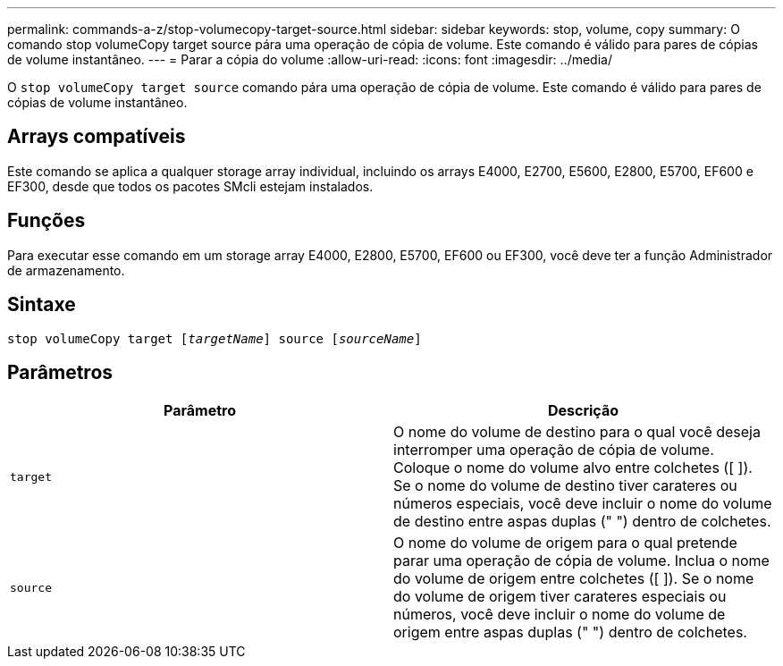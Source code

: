 ---
permalink: commands-a-z/stop-volumecopy-target-source.html 
sidebar: sidebar 
keywords: stop, volume, copy 
summary: O comando stop volumeCopy target source pára uma operação de cópia de volume. Este comando é válido para pares de cópias de volume instantâneo. 
---
= Parar a cópia do volume
:allow-uri-read: 
:icons: font
:imagesdir: ../media/


[role="lead"]
O `stop volumeCopy target source` comando pára uma operação de cópia de volume. Este comando é válido para pares de cópias de volume instantâneo.



== Arrays compatíveis

Este comando se aplica a qualquer storage array individual, incluindo os arrays E4000, E2700, E5600, E2800, E5700, EF600 e EF300, desde que todos os pacotes SMcli estejam instalados.



== Funções

Para executar esse comando em um storage array E4000, E2800, E5700, EF600 ou EF300, você deve ter a função Administrador de armazenamento.



== Sintaxe

[source, cli, subs="+macros"]
----
pass:quotes[stop volumeCopy target [_targetName_]] source pass:quotes[[_sourceName_]]
----


== Parâmetros

[cols="2*"]
|===
| Parâmetro | Descrição 


 a| 
`target`
 a| 
O nome do volume de destino para o qual você deseja interromper uma operação de cópia de volume. Coloque o nome do volume alvo entre colchetes ([ ]). Se o nome do volume de destino tiver carateres ou números especiais, você deve incluir o nome do volume de destino entre aspas duplas (" ") dentro de colchetes.



 a| 
`source`
 a| 
O nome do volume de origem para o qual pretende parar uma operação de cópia de volume. Inclua o nome do volume de origem entre colchetes ([ ]). Se o nome do volume de origem tiver carateres especiais ou números, você deve incluir o nome do volume de origem entre aspas duplas (" ") dentro de colchetes.

|===